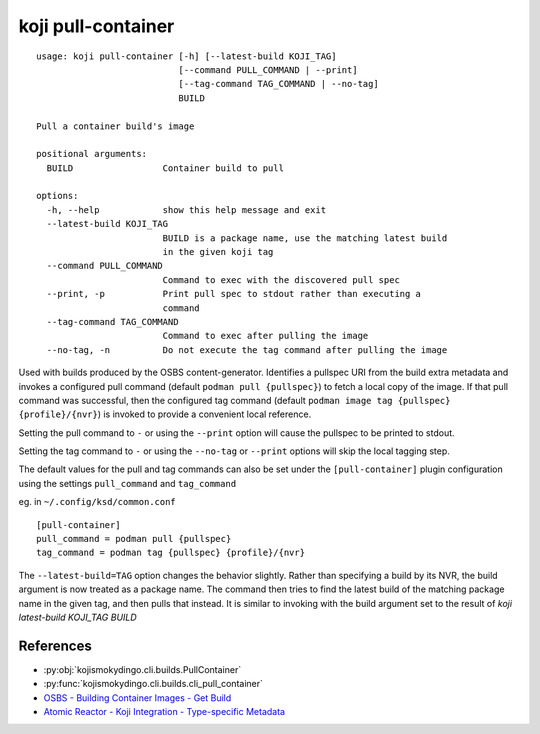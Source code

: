 koji pull-container
===================

.. highlight:: none

::

 usage: koji pull-container [-h] [--latest-build KOJI_TAG]
                            [--command PULL_COMMAND | --print]
                            [--tag-command TAG_COMMAND | --no-tag]
                            BUILD

 Pull a container build's image

 positional arguments:
   BUILD                 Container build to pull

 options:
   -h, --help            show this help message and exit
   --latest-build KOJI_TAG
                         BUILD is a package name, use the matching latest build
                         in the given koji tag
   --command PULL_COMMAND
                         Command to exec with the discovered pull spec
   --print, -p           Print pull spec to stdout rather than executing a
                         command
   --tag-command TAG_COMMAND
                         Command to exec after pulling the image
   --no-tag, -n          Do not execute the tag command after pulling the image


Used with builds produced by the OSBS content-generator. Identifies a
pullspec URI from the build extra metadata and invokes a configured
pull command (default ``podman pull {pullspec}``) to fetch a local
copy of the image. If that pull command was successful, then the
configured tag command (default ``podman image tag {pullspec}
{profile}/{nvr}``) is invoked to provide a convenient local reference.

Setting the pull command to ``-`` or using the ``--print`` option will
cause the pullspec to be printed to stdout.

Setting the tag command to ``-`` or using the ``--no-tag`` or
``--print`` options will skip the local tagging step.

The default values for the pull and tag commands can also be set under
the ``[pull-container]`` plugin configuration using the settings
``pull_command`` and ``tag_command``

eg. in ``~/.config/ksd/common.conf``

::

   [pull-container]
   pull_command = podman pull {pullspec}
   tag_command = podman tag {pullspec} {profile}/{nvr}


The ``--latest-build=TAG`` option changes the behavior slightly.
Rather than specifying a build by its NVR, the build argument is now
treated as a package name. The command then tries to find the latest
build of the matching package name in the given tag, and then pulls
that instead. It is similar to invoking with the build argument set to
the result of `koji latest-build KOJI_TAG BUILD`


References
----------

* :py:obj:`kojismokydingo.cli.builds.PullContainer`
* :py:func:`kojismokydingo.cli.builds.cli_pull_container`
* `OSBS - Building Container Images - Get Build <https://osbs.readthedocs.io/en/latest/users.html#get-build>`_
* `Atomic Reactor - Koji Integration - Type-specific Metadata <https://github.com/containerbuildsystem/atomic-reactor/blob/master/docs/koji.md#type-specific-metadata>`_
